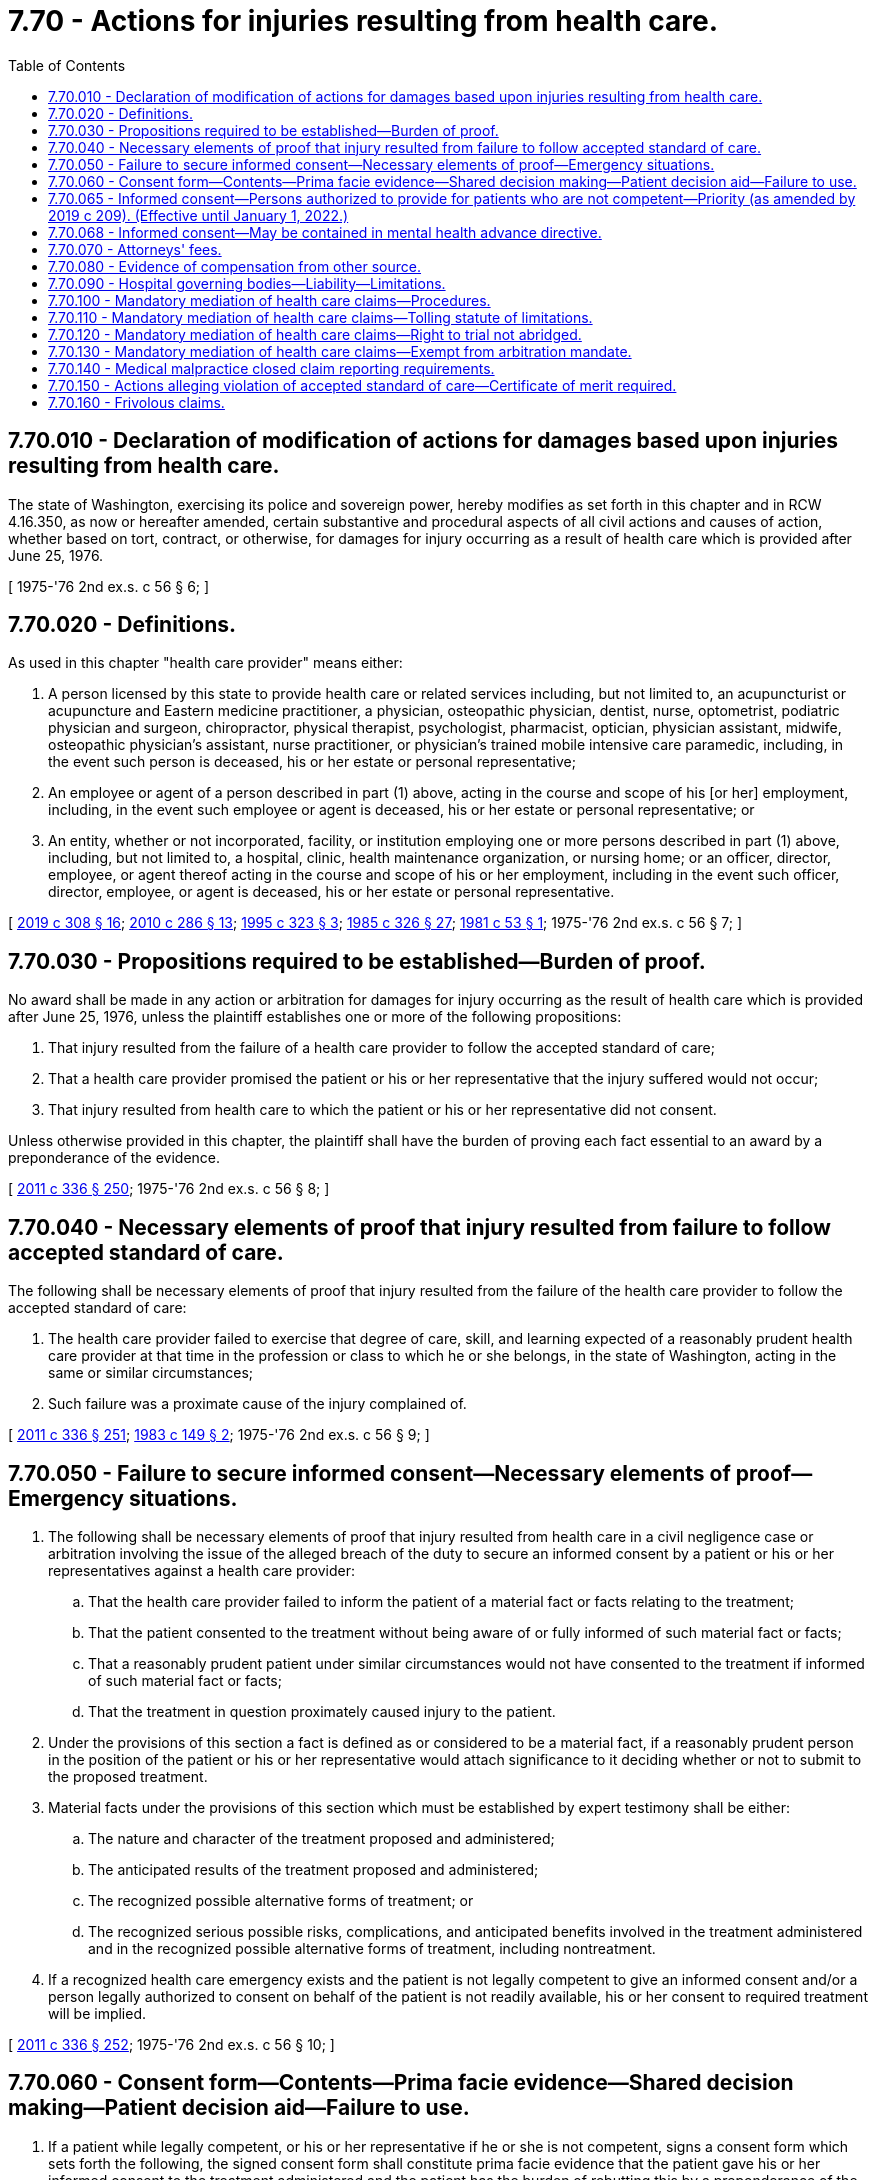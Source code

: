 = 7.70 - Actions for injuries resulting from health care.
:toc:

== 7.70.010 - Declaration of modification of actions for damages based upon injuries resulting from health care.
The state of Washington, exercising its police and sovereign power, hereby modifies as set forth in this chapter and in RCW 4.16.350, as now or hereafter amended, certain substantive and procedural aspects of all civil actions and causes of action, whether based on tort, contract, or otherwise, for damages for injury occurring as a result of health care which is provided after June 25, 1976.

[ 1975-'76 2nd ex.s. c 56 § 6; ]

== 7.70.020 - Definitions.
As used in this chapter "health care provider" means either:

. A person licensed by this state to provide health care or related services including, but not limited to, an acupuncturist or acupuncture and Eastern medicine practitioner, a physician, osteopathic physician, dentist, nurse, optometrist, podiatric physician and surgeon, chiropractor, physical therapist, psychologist, pharmacist, optician, physician assistant, midwife, osteopathic physician's assistant, nurse practitioner, or physician's trained mobile intensive care paramedic, including, in the event such person is deceased, his or her estate or personal representative;

. An employee or agent of a person described in part (1) above, acting in the course and scope of his [or her] employment, including, in the event such employee or agent is deceased, his or her estate or personal representative; or

. An entity, whether or not incorporated, facility, or institution employing one or more persons described in part (1) above, including, but not limited to, a hospital, clinic, health maintenance organization, or nursing home; or an officer, director, employee, or agent thereof acting in the course and scope of his or her employment, including in the event such officer, director, employee, or agent is deceased, his or her estate or personal representative.

[ http://lawfilesext.leg.wa.gov/biennium/2019-20/Pdf/Bills/Session%20Laws/House/1865-S.SL.pdf?cite=2019%20c%20308%20§%2016[2019 c 308 § 16]; http://lawfilesext.leg.wa.gov/biennium/2009-10/Pdf/Bills/Session%20Laws/Senate/6280-S.SL.pdf?cite=2010%20c%20286%20§%2013[2010 c 286 § 13]; http://lawfilesext.leg.wa.gov/biennium/1995-96/Pdf/Bills/Session%20Laws/House/1398-S.SL.pdf?cite=1995%20c%20323%20§%203[1995 c 323 § 3]; http://leg.wa.gov/CodeReviser/documents/sessionlaw/1985c326.pdf?cite=1985%20c%20326%20§%2027[1985 c 326 § 27]; http://leg.wa.gov/CodeReviser/documents/sessionlaw/1981c53.pdf?cite=1981%20c%2053%20§%201[1981 c 53 § 1]; 1975-'76 2nd ex.s. c 56 § 7; ]

== 7.70.030 - Propositions required to be established—Burden of proof.
No award shall be made in any action or arbitration for damages for injury occurring as the result of health care which is provided after June 25, 1976, unless the plaintiff establishes one or more of the following propositions:

. That injury resulted from the failure of a health care provider to follow the accepted standard of care;

. That a health care provider promised the patient or his or her representative that the injury suffered would not occur;

. That injury resulted from health care to which the patient or his or her representative did not consent.

Unless otherwise provided in this chapter, the plaintiff shall have the burden of proving each fact essential to an award by a preponderance of the evidence.

[ http://lawfilesext.leg.wa.gov/biennium/2011-12/Pdf/Bills/Session%20Laws/Senate/5045.SL.pdf?cite=2011%20c%20336%20§%20250[2011 c 336 § 250]; 1975-'76 2nd ex.s. c 56 § 8; ]

== 7.70.040 - Necessary elements of proof that injury resulted from failure to follow accepted standard of care.
The following shall be necessary elements of proof that injury resulted from the failure of the health care provider to follow the accepted standard of care:

. The health care provider failed to exercise that degree of care, skill, and learning expected of a reasonably prudent health care provider at that time in the profession or class to which he or she belongs, in the state of Washington, acting in the same or similar circumstances;

. Such failure was a proximate cause of the injury complained of.

[ http://lawfilesext.leg.wa.gov/biennium/2011-12/Pdf/Bills/Session%20Laws/Senate/5045.SL.pdf?cite=2011%20c%20336%20§%20251[2011 c 336 § 251]; http://leg.wa.gov/CodeReviser/documents/sessionlaw/1983c149.pdf?cite=1983%20c%20149%20§%202[1983 c 149 § 2]; 1975-'76 2nd ex.s. c 56 § 9; ]

== 7.70.050 - Failure to secure informed consent—Necessary elements of proof—Emergency situations.
. The following shall be necessary elements of proof that injury resulted from health care in a civil negligence case or arbitration involving the issue of the alleged breach of the duty to secure an informed consent by a patient or his or her representatives against a health care provider:

.. That the health care provider failed to inform the patient of a material fact or facts relating to the treatment;

.. That the patient consented to the treatment without being aware of or fully informed of such material fact or facts;

.. That a reasonably prudent patient under similar circumstances would not have consented to the treatment if informed of such material fact or facts;

.. That the treatment in question proximately caused injury to the patient.

. Under the provisions of this section a fact is defined as or considered to be a material fact, if a reasonably prudent person in the position of the patient or his or her representative would attach significance to it deciding whether or not to submit to the proposed treatment.

. Material facts under the provisions of this section which must be established by expert testimony shall be either:

.. The nature and character of the treatment proposed and administered;

.. The anticipated results of the treatment proposed and administered;

.. The recognized possible alternative forms of treatment; or

.. The recognized serious possible risks, complications, and anticipated benefits involved in the treatment administered and in the recognized possible alternative forms of treatment, including nontreatment.

. If a recognized health care emergency exists and the patient is not legally competent to give an informed consent and/or a person legally authorized to consent on behalf of the patient is not readily available, his or her consent to required treatment will be implied.

[ http://lawfilesext.leg.wa.gov/biennium/2011-12/Pdf/Bills/Session%20Laws/Senate/5045.SL.pdf?cite=2011%20c%20336%20§%20252[2011 c 336 § 252]; 1975-'76 2nd ex.s. c 56 § 10; ]

== 7.70.060 - Consent form—Contents—Prima facie evidence—Shared decision making—Patient decision aid—Failure to use.
. If a patient while legally competent, or his or her representative if he or she is not competent, signs a consent form which sets forth the following, the signed consent form shall constitute prima facie evidence that the patient gave his or her informed consent to the treatment administered and the patient has the burden of rebutting this by a preponderance of the evidence:

.. A description, in language the patient could reasonably be expected to understand, of:

... The nature and character of the proposed treatment;

... The anticipated results of the proposed treatment;

... The recognized possible alternative forms of treatment; and

... The recognized serious possible risks, complications, and anticipated benefits involved in the treatment and in the recognized possible alternative forms of treatment, including nontreatment;

.. Or as an alternative, a statement that the patient elects not to be informed of the elements set forth in (a) of this subsection.

. If a patient while legally competent, or his or her representative if he or she is not competent, signs an acknowledgment of shared decision making as described in this section, such acknowledgment shall constitute prima facie evidence that the patient gave his or her informed consent to the treatment administered and the patient has the burden of rebutting this by clear and convincing evidence. An acknowledgment of shared decision making shall include:

.. A statement that the patient, or his or her representative, and the health care provider have engaged in shared decision making as an alternative means of meeting the informed consent requirements set forth by laws, accreditation standards, and other mandates;

.. A brief description of the services that the patient and provider jointly have agreed will be furnished;

.. A brief description of the patient decision aid or aids that have been used by the patient and provider to address the needs for (i) high-quality, up-to-date information about the condition, including risk and benefits of available options and, if appropriate, a discussion of the limits of scientific knowledge about outcomes; (ii) values clarification to help patients sort out their values and preferences; and (iii) guidance or coaching in deliberation, designed to improve the patient's involvement in the decision process;

.. A statement that the patient or his or her representative understands: The risk or seriousness of the disease or condition to be prevented or treated; the available treatment alternatives, including nontreatment; and the risks, benefits, and uncertainties of the treatment alternatives, including nontreatment; and

.. A statement certifying that the patient or his or her representative has had the opportunity to ask the provider questions, and to have any questions answered to the patient's satisfaction, and indicating the patient's intent to receive the identified services.

. As used in this section, "shared decision making" means a process in which the physician or other health care practitioner discusses with the patient or his or her representative the information specified in subsection (2) of this section with the use of a patient decision aid and the patient shares with the provider such relevant personal information as might make one treatment or side effect more or less tolerable than others.

. [Empty]
.. As used in this section, "patient decision aid" means a written, audiovisual, or online tool that provides a balanced presentation of the condition and treatment options, benefits, and harms, including, if appropriate, a discussion of the limits of scientific knowledge about outcomes, for any medical condition or procedure, including abortion as defined in RCW 9.02.170 and:

...(A) That is certified by one or more national certifying organizations recognized by the medical director of the health care authority; or

(B) That has been evaluated based on the international patient decision aid standards by an organization located in the United States or Canada and has a current overall score satisfactory to the medical director of the health care authority; or

... That, if a current evaluation is not available from an organization located in the United States or Canada, the medical director of the health care authority has independently assessed and certified based on the international patient decision aid standards.

.. The health care authority may charge a fee to the certification applicant to defray the costs of the assessment and certification under this subsection.

. Failure to use a form or to engage in shared decision making, with or without the use of a patient decision aid, shall not be admissible as evidence of failure to obtain informed consent. There shall be no liability, civil or otherwise, resulting from a health care provider choosing either the signed consent form set forth in subsection (1)(a) of this section or the signed acknowledgment of shared decision making as set forth in subsection (2) of this section.

[ http://lawfilesext.leg.wa.gov/biennium/2011-12/Pdf/Bills/Session%20Laws/House/2318-S.SL.pdf?cite=2012%20c%20101%20§%201[2012 c 101 § 1]; http://lawfilesext.leg.wa.gov/biennium/2007-08/Pdf/Bills/Session%20Laws/Senate/5930-S2.SL.pdf?cite=2007%20c%20259%20§%203[2007 c 259 § 3]; 1975-'76 2nd ex.s. c 56 § 11; ]

== 7.70.065 - Informed consent—Persons authorized to provide for patients who are not competent—Priority (as amended by 2019 c 209). (Effective until January 1, 2022.)
. Informed consent for health care for a patient who is not competent, as defined in *RCW 11.88.010(1)(e), to consent may be obtained from a person authorized to consent on behalf of such patient.

.. Persons authorized to provide informed consent to health care on behalf of a patient who is not competent to consent, based upon a reason other than incapacity as defined in *RCW 11.88.010(1)(d), shall be a member of one of the following classes of persons in the following order of priority:

... The appointed guardian of the patient, if any;

... The individual, if any, to whom the patient has given a durable power of attorney that encompasses the authority to make health care decisions;

... The patient's spouse or state registered domestic partner;

... Children of the patient who are at least eighteen years of age;

.. Parents of the patient; ((and))

.. Adult brothers and sisters of the patient;

.. Adult grandchildren of the patient who are familiar with the patient;

.. Adult nieces and nephews of the patient who are familiar with the patient;

... Adult aunts and uncles of the patient who are familiar with the patient; and

..(A) An adult who:

(I) Has exhibited special care and concern for the patient;

(II) Is familiar with the patient's personal values;

(III) Is reasonably available to make health care decisions;

(IV) Is not any of the following: A physician to the patient or an employee of the physician; the owner, administrator, or employee of a health care facility, nursing home, or long-term care facility where the patient resides or receives care; or a person who receives compensation to provide care to the patient; and

(V) Provides a declaration under (a)(x)(B) of this subsection.

(B) An adult who meets the requirements of (a)(x)(A) of this subsection shall provide a declaration, which is effective for up to six months from the date of the declaration, signed and dated under penalty of perjury pursuant to **RCW 9A.72.085, that recites facts and circumstances demonstrating that he or she is familiar with the patient and that he or she:

(I) Meets the requirements of (a)(x)(A) of this subsection;

(II) Is a close friend of the patient;

(III) Is willing and able to become involved in the patient's health care;

(IV) Has maintained such regular contact with the patient as to be familiar with the patient's activities, health, personal values, and morals; and

(V) Is not aware of a person in a higher priority class willing and able to provide informed consent to health care on behalf of the patient.

(C) A health care provider may, but is not required to, rely on a declaration provided under (a)(x)(B) of this subsection. The health care provider or health care facility where services are rendered is immune from suit in any action, civil or criminal, or from professional or other disciplinary action when such reliance is based on a declaration provided in compliance with (a)(x)(B) of this subsection.

.. If the health care provider seeking informed consent for proposed health care of the patient who is not competent to consent under *RCW 11.88.010(1)(e), other than a person determined to be incapacitated because he or she is under the age of majority and who is not otherwise authorized to provide informed consent, makes reasonable efforts to locate and secure authorization from a competent person in the first or succeeding class and finds no such person available, authorization may be given by any person in the next class in the order of descending priority. However, no person under this section may provide informed consent to health care:

... If a person of higher priority under this section has refused to give such authorization; or

... If there are two or more individuals in the same class and the decision is not unanimous among all available members of that class.

.. Before any person authorized to provide informed consent on behalf of a patient not competent to consent under *RCW 11.88.010(1)(e), other than a person determined to be incapacitated because he or she is under the age of majority and who is not otherwise authorized to provide informed consent, exercises that authority, the person must first determine in good faith that that patient, if competent, would consent to the proposed health care. If such a determination cannot be made, the decision to consent to the proposed health care may be made only after determining that the proposed health care is in the patient's best interests.

.. No rights under Washington's death with dignity act, chapter 70.245 RCW, may be exercised through a person authorized to provide informed consent to health care on behalf of a patient not competent to consent under *RCW 11.88.010(1)(e).

. Informed consent for health care, including mental health care, for a patient who is not competent, as defined in *RCW 11.88.010(1)(e), because he or she is under the age of majority and who is not otherwise authorized to provide informed consent, may be obtained from a person authorized to consent on behalf of such a patient.

.. Persons authorized to provide informed consent to health care, including mental health care, on behalf of a patient who is incapacitated, as defined in *RCW 11.88.010(1)(e), because he or she is under the age of majority and who is not otherwise authorized to provide informed consent, shall be a member of one of the following classes of persons in the following order of priority:

... The appointed guardian, or legal custodian authorized pursuant to Title 26 RCW, of the minor patient, if any;

... A person authorized by the court to consent to medical care for a child in out-of-home placement pursuant to chapter 13.32A or 13.34 RCW, if any;

... Parents of the minor patient;

... The individual, if any, to whom the minor's parent has given a signed authorization to make health care decisions for the minor patient; and

.. A competent adult representing himself or herself to be a relative responsible for the health care of such minor patient or a competent adult who has signed and dated a declaration under penalty of perjury pursuant to **RCW 9A.72.085 stating that the adult person is a relative responsible for the health care of the minor patient. Such declaration shall be effective for up to six months from the date of the declaration.

.. [Empty]
... Informed consent for health care on behalf of a patient who is incapacitated, as defined in *RCW 11.88.010(1)(e), because he or she is under the age of majority and who is not otherwise authorized to provide informed consent may be obtained from a school nurse, school counselor, or homeless student liaison when:

(A) Consent is necessary for nonemergency, outpatient, primary care services, including physical examinations, vision examinations and eyeglasses, dental examinations, hearing examinations and hearing aids, immunizations, treatments for illnesses and conditions, and routine follow-up care customarily provided by a health care provider in an outpatient setting, excluding elective surgeries;

(B) The minor patient meets the definition of a "homeless child or youth" under the federal McKinney-Vento homeless education assistance improvements act of 2001, P.L. 107-110, January 8, 2002, 115 Stat. 2005; and

(C) The minor patient is not under the supervision or control of a parent, custodian, or legal guardian, and is not in the care and custody of the department of social and health services.

... A person authorized to consent to care under this subsection (2)(b) and the person's employing school or school district are not subject to administrative sanctions or civil damages resulting from the consent or nonconsent for care, any care, or payment for any care, rendered pursuant to this section. Nothing in this section prevents a health care facility or a health care provider from seeking reimbursement from other sources for care provided to a minor patient under this subsection (2)(b).

... Upon request by a health care facility or a health care provider, a person authorized to consent to care under this subsection (2)(b) must provide to the person rendering care a declaration signed and dated under penalty of perjury pursuant to **RCW 9A.72.085 stating that the person is a school nurse, school counselor, or homeless student liaison and that the minor patient meets the elements under (b)(i) of this subsection. The declaration must also include written notice of the exemption from liability under (b)(ii) of this subsection.

.. A health care provider may, but is not required to, rely on the representations or declaration of a person claiming to be a relative responsible for the care of the minor patient, under (a)(v) of this subsection, or a person claiming to be authorized to consent to the health care of the minor patient under (b) of this subsection, if the health care provider does not have actual notice of the falsity of any of the statements made by the person claiming to be a relative responsible for the health care of the minor patient, or person claiming to be authorized to consent to the health care of the minor patient.

.. A health care facility or a health care provider may, in its discretion, require documentation of a person's claimed status as being a relative responsible for the health care of the minor patient, or a person claiming to be authorized to consent to the health care of the minor patient under (b) of this subsection. However, there is no obligation to require such documentation.

.. The health care provider or health care facility where services are rendered shall be immune from suit in any action, civil or criminal, or from professional or other disciplinary action when such reliance is based on a declaration signed under penalty of perjury pursuant to **RCW 9A.72.085 stating that the adult person is a relative responsible for the health care of the minor patient under (a)(v) of this subsection, or a person claiming to be authorized to consent to the health care of the minor patient under (b) of this subsection.

. For the purposes of this section, "health care," "health care provider," and "health care facility" shall be defined as established in RCW 70.02.010.

. A person who knowingly provides a false declaration under this section shall be subject to criminal penalties under chapter 9A.72 RCW.

[ http://lawfilesext.leg.wa.gov/biennium/2019-20/Pdf/Bills/Session%20Laws/House/1175.SL.pdf?cite=2019%20c%20209%20§%201[2019 c 209 § 1]; http://lawfilesext.leg.wa.gov/biennium/2017-18/Pdf/Bills/Session%20Laws/House/1641-S.SL.pdf?cite=2017%20c%20275%20§%201[2017 c 275 § 1]; http://lawfilesext.leg.wa.gov/biennium/2007-08/Pdf/Bills/Session%20Laws/Senate/5336-S.SL.pdf?cite=2007%20c%20156%20§%2011[2007 c 156 § 11]; http://lawfilesext.leg.wa.gov/biennium/2005-06/Pdf/Bills/Session%20Laws/House/3139.SL.pdf?cite=2006%20c%2093%20§%201[2006 c 93 § 1]; http://lawfilesext.leg.wa.gov/biennium/2005-06/Pdf/Bills/Session%20Laws/House/1281-S.SL.pdf?cite=2005%20c%20440%20§%202[2005 c 440 § 2]; http://lawfilesext.leg.wa.gov/biennium/2003-04/Pdf/Bills/Session%20Laws/Senate/5223-S.SL.pdf?cite=2003%20c%20283%20§%2029[2003 c 283 § 29]; http://leg.wa.gov/CodeReviser/documents/sessionlaw/1987c162.pdf?cite=1987%20c%20162%20§%201[1987 c 162 § 1]; ]

== 7.70.068 - Informed consent—May be contained in mental health advance directive.
Consent to treatment or admission contained in a validly executed mental health advance directive constitutes informed consent for purposes of this chapter.

[ http://lawfilesext.leg.wa.gov/biennium/2003-04/Pdf/Bills/Session%20Laws/Senate/5223-S.SL.pdf?cite=2003%20c%20283%20§%2030[2003 c 283 § 30]; ]

== 7.70.070 - Attorneys' fees.
The court shall, in any action under this chapter, determine the reasonableness of each party's attorneys fees. The court shall take into consideration the following:

. The time and labor required, the novelty and difficulty of the questions involved, and the skill requisite to perform the legal service properly;

. The likelihood, if apparent to the client, that the acceptance of the particular employment will preclude other employment by the lawyer;

. The fee customarily charged in the locality for similar legal services;

. The amount involved and the results obtained;

. The time limitations imposed by the client or by the circumstances;

. The nature and length of the professional relationship with the client;

. The experience, reputation, and ability of the lawyer or lawyers performing the services;

. Whether the fee is fixed or contingent.

[ 1975-'76 2nd ex.s. c 56 § 12; ]

== 7.70.080 - Evidence of compensation from other source.
Any party may present evidence to the trier of fact that the plaintiff has already been compensated for the injury complained of from any source except the assets of the plaintiff, the plaintiff's representative, or the plaintiff's immediate family. In the event such evidence is admitted, the plaintiff may present evidence of an obligation to repay such compensation and evidence of any amount paid by the plaintiff, or his or her representative or immediate family, to secure the right to the compensation. Compensation as used in this section shall mean payment of money or other property to or on behalf of the plaintiff, rendering of services to the plaintiff free of charge to the plaintiff, or indemnification of expenses incurred by or on behalf of the plaintiff. Notwithstanding this section, evidence of compensation by a defendant health care provider may be offered only by that provider.

[ http://lawfilesext.leg.wa.gov/biennium/2005-06/Pdf/Bills/Session%20Laws/House/2292-S2.SL.pdf?cite=2006%20c%208%20§%20315[2006 c 8 § 315]; 1975-'76 2nd ex.s. c 56 § 13; ]

== 7.70.090 - Hospital governing bodies—Liability—Limitations.
Members of the board of directors or other governing body of a public or private hospital are not individually liable for personal injuries or death resulting from health care administered by a health care provider granted privileges to provide health care at the hospital unless the decision to grant the privilege to provide health care at the hospital constitutes gross negligence.

[ http://leg.wa.gov/CodeReviser/documents/sessionlaw/1987c212.pdf?cite=1987%20c%20212%20§%201201[1987 c 212 § 1201]; http://leg.wa.gov/CodeReviser/documents/sessionlaw/1986c305.pdf?cite=1986%20c%20305%20§%20905[1986 c 305 § 905]; ]

== 7.70.100 - Mandatory mediation of health care claims—Procedures.
. Before a superior court trial, all causes of action, whether based in tort, contract, or otherwise, for damages arising from injury occurring as a result of health care provided after July 1, 1993, shall be subject to mandatory mediation prior to trial except as provided in subsection (4) of this section.

. The supreme court shall by rule adopt procedures to implement mandatory mediation of actions under this chapter. The implementation contemplates the adoption of rules by the supreme court which will require mandatory mediation without exception unless subsection (4) of this section applies. The rules on mandatory mediation shall address, at a minimum:

.. Procedures for the appointment of, and qualifications of, mediators. A mediator shall have experience or expertise related to actions arising from injury occurring as a result of health care, and be a member of the state bar association who has been admitted to the bar for a minimum of five years or who is a retired judge. The parties may stipulate to a nonlawyer mediator. The court may prescribe additional qualifications of mediators;

.. Appropriate limits on the amount or manner of compensation of mediators;

.. The number of days following the filing of a claim under this chapter within which a mediator must be selected;

.. The method by which a mediator is selected. The rule shall provide for designation of a mediator by the superior court if the parties are unable to agree upon a mediator;

.. The number of days following the selection of a mediator within which a mediation conference must be held;

.. A means by which mediation of an action under this chapter may be waived by a mediator who has determined that the claim is not appropriate for mediation; and

.. Any other matters deemed necessary by the court.

. Mediators shall not impose discovery schedules upon the parties.

. The mandatory mediation requirement of subsection (2) of this section does not apply to an action subject to mandatory arbitration under chapter 7.06 RCW or to an action in which the parties have agreed, subsequent to the arisal of the claim, to submit the claim to arbitration under chapter 7.04A or 7.70A RCW.

. The implementation also contemplates the adoption of a rule by the supreme court for procedures for the parties to certify to the court the manner of mediation used by the parties to comply with this section.

[ http://lawfilesext.leg.wa.gov/biennium/2013-14/Pdf/Bills/Session%20Laws/House/1533.SL.pdf?cite=2013%20c%2082%20§%201[2013 c 82 § 1]; http://lawfilesext.leg.wa.gov/biennium/2007-08/Pdf/Bills/Session%20Laws/Senate/5910-S.SL.pdf?cite=2007%20c%20119%20§%201[2007 c 119 § 1]; http://lawfilesext.leg.wa.gov/biennium/2005-06/Pdf/Bills/Session%20Laws/House/2292-S2.SL.pdf?cite=2006%20c%208%20§%20314[2006 c 8 § 314]; http://lawfilesext.leg.wa.gov/biennium/1993-94/Pdf/Bills/Session%20Laws/Senate/5304-S2.SL.pdf?cite=1993%20c%20492%20§%20419[1993 c 492 § 419]; ]

== 7.70.110 - Mandatory mediation of health care claims—Tolling statute of limitations.
The making of a written, good faith request for mediation of a dispute related to damages for injury occurring as a result of health care prior to filing a cause of action under this chapter shall toll the statute of limitations provided in RCW 4.16.350 for one year.

[ http://lawfilesext.leg.wa.gov/biennium/1995-96/Pdf/Bills/Session%20Laws/House/2838.SL.pdf?cite=1996%20c%20270%20§%201[1996 c 270 § 1]; http://lawfilesext.leg.wa.gov/biennium/1993-94/Pdf/Bills/Session%20Laws/Senate/5304-S2.SL.pdf?cite=1993%20c%20492%20§%20420[1993 c 492 § 420]; ]

== 7.70.120 - Mandatory mediation of health care claims—Right to trial not abridged.
RCW 7.70.100 may not be construed to abridge the right to trial by jury following an unsuccessful attempt at mediation.

[ http://lawfilesext.leg.wa.gov/biennium/1993-94/Pdf/Bills/Session%20Laws/Senate/5304-S2.SL.pdf?cite=1993%20c%20492%20§%20421[1993 c 492 § 421]; ]

== 7.70.130 - Mandatory mediation of health care claims—Exempt from arbitration mandate.
A cause of action that has been mediated as provided in RCW 7.70.100 shall be exempt from any superior court civil rules mandating arbitration of civil actions or participation in settlement conferences prior to trial.

[ http://lawfilesext.leg.wa.gov/biennium/1993-94/Pdf/Bills/Session%20Laws/Senate/5304-S2.SL.pdf?cite=1993%20c%20492%20§%20423[1993 c 492 § 423]; ]

== 7.70.140 - Medical malpractice closed claim reporting requirements.
. As used in this section:

.. "Claim" has the same meaning as in RCW 48.140.010(1).

.. "Claimant" has the same meaning as in RCW 48.140.010(2).

.. "Commissioner" has the same meaning as in RCW 48.140.010(4).

.. "Medical malpractice" has the same meaning as in RCW 48.140.010(9).

. [Empty]
.. For claims settled or otherwise disposed of on or after January 1, 2008, the claimant or his or her attorney must report data to the commissioner if any action filed under this chapter results in a final:

... Judgment in any amount;

... Settlement or payment in any amount; or

... Disposition resulting in no indemnity payment.

.. As used in this subsection, "data" means:

... The date of the incident of medical malpractice that was the principal cause of the action;

... The principal county in which the incident of medical malpractice occurred;

... The date of suit, if filed;

... The injured person's sex and age on the incident date; and

.. Specific information about the disposition, judgment, or settlement, including:

(A) The date and amount of any judgment or settlement;

(B) Court costs;

(C) Attorneys' fees; and

(D) Costs of expert witnesses.

[ http://lawfilesext.leg.wa.gov/biennium/2005-06/Pdf/Bills/Session%20Laws/House/2292-S2.SL.pdf?cite=2006%20c%208%20§%20209[2006 c 8 § 209]; ]

== 7.70.150 - Actions alleging violation of accepted standard of care—Certificate of merit required.
. In an action against an individual health care provider under this chapter for personal injury or wrongful death in which the injury is alleged to have been caused by an act or omission that violates the accepted standard of care, the plaintiff must file a certificate of merit at the time of commencing the action. If the action is commenced within forty-five days prior to the expiration of the applicable statute of limitations, the plaintiff must file the certificate of merit no later than forty-five days after commencing the action.

. The certificate of merit must be executed by a health care provider who meets the qualifications of an expert in the action. If there is more than one defendant in the action, the person commencing the action must file a certificate of merit for each defendant.

. The certificate of merit must contain a statement that the person executing the certificate of merit believes, based on the information known at the time of executing the certificate of merit, that there is a reasonable probability that the defendant's conduct did not follow the accepted standard of care required to be exercised by the defendant.

. Upon motion of the plaintiff, the court may grant an additional period of time to file the certificate of merit, not to exceed ninety days, if the court finds there is good cause for the extension.

. [Empty]
.. Failure to file a certificate of merit that complies with the requirements of this section is grounds for dismissal of the case.

.. If a case is dismissed for failure to file a certificate of merit that complies with the requirements of this section, the filing of the claim against the health care provider shall not be used against the health care provider in professional liability insurance rate setting, personal credit history, or professional licensing and credentialing.

[ http://lawfilesext.leg.wa.gov/biennium/2005-06/Pdf/Bills/Session%20Laws/House/2292-S2.SL.pdf?cite=2006%20c%208%20§%20304[2006 c 8 § 304]; ]

== 7.70.160 - Frivolous claims.
In any action under this section [chapter], an attorney that has drafted, or assisted in drafting and filing an action, counterclaim, cross-claim, third-party claim, or a defense to a claim, upon signature and filing, certifies that to the best of the party's or attorney's knowledge, information, and belief, formed after reasonable inquiry it is not frivolous, and is well-grounded in fact and is warranted by existing law or a good faith argument for the extension, modification, or reversal of existing law, and that it is not interposed for any improper purpose, such as to harass or to cause frivolous litigation. If an action is signed and filed in violation of this rule, the court, upon motion or upon its own initiative, may impose upon the person who signed it, a represented party, or both, an appropriate sanction, which may include an order to pay to the other party or parties the amount of the reasonable expenses incurred because of the filing of the action, counterclaim, cross-claim, third-party claim, or a defense to a claim, including a reasonable attorney fee. The procedures governing the enforcement of RCW 4.84.185 shall apply to this section.

[ http://lawfilesext.leg.wa.gov/biennium/2005-06/Pdf/Bills/Session%20Laws/House/2292-S2.SL.pdf?cite=2006%20c%208%20§%20316[2006 c 8 § 316]; ]

